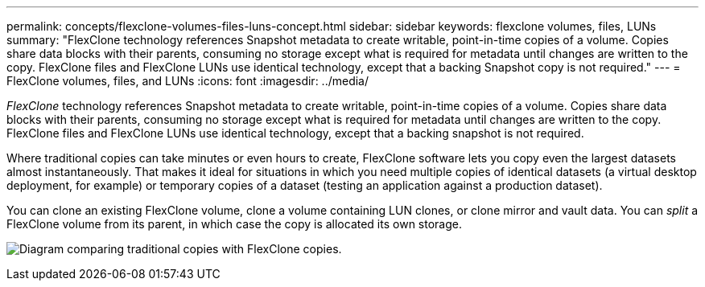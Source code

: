 ---
permalink: concepts/flexclone-volumes-files-luns-concept.html
sidebar: sidebar
keywords: flexclone volumes, files, LUNs
summary: "FlexClone technology references Snapshot metadata to create writable, point-in-time copies of a volume. Copies share data blocks with their parents, consuming no storage except what is required for metadata until changes are written to the copy. FlexClone files and FlexClone LUNs use identical technology, except that a backing Snapshot copy is not required."
---
= FlexClone volumes, files, and LUNs
:icons: font
:imagesdir: ../media/

[.lead]
_FlexClone_ technology references Snapshot metadata to create writable, point-in-time copies of a volume. Copies share data blocks with their parents, consuming no storage except what is required for metadata until changes are written to the copy. FlexClone files and FlexClone LUNs use identical technology, except that a backing snapshot is not required.

Where traditional copies can take minutes or even hours to create, FlexClone software lets you copy even the largest datasets almost instantaneously. That makes it ideal for situations in which you need multiple copies of identical datasets (a virtual desktop deployment, for example) or temporary copies of a dataset (testing an application against a production dataset).

You can clone an existing FlexClone volume, clone a volume containing LUN clones, or clone mirror and vault data. You can _split_ a FlexClone volume from its parent, in which case the copy is allocated its own storage.

image:flexclone-copy.gif[Diagram comparing traditional copies with FlexClone copies.]
